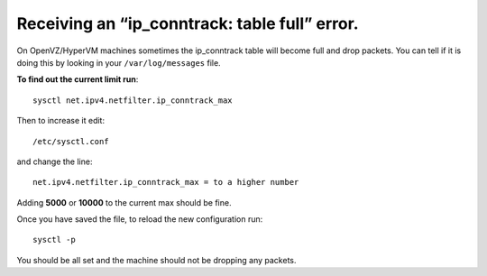 Receiving an “ip_conntrack: table full” error.
==============================================

On OpenVZ/HyperVM machines sometimes the ip_conntrack table will become full
and drop packets. You can tell if it is doing this by looking in your
``/var/log/messages`` file.

**To find out the current limit run**::

    sysctl net.ipv4.netfilter.ip_conntrack_max

Then to increase it edit::

    /etc/sysctl.conf

and change the line::

    net.ipv4.netfilter.ip_conntrack_max = to a higher number

Adding **5000** or **10000** to the current max should be fine.

Once you have saved the file, to reload the new configuration run::

    sysctl -p

You should be all set and the machine should not be dropping any packets.
